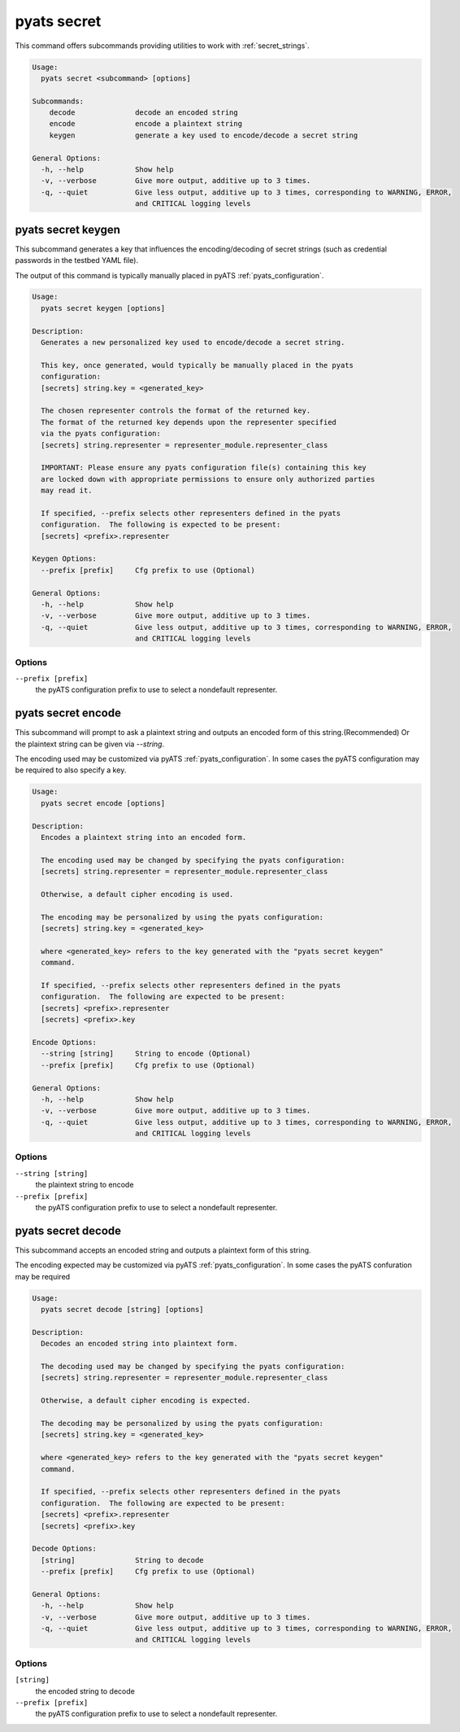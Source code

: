 .. _pyats secret CLI:

pyats secret
============

This command offers subcommands providing utilities to work with
:ref:`secret_strings`.

.. code-block:: text

    Usage:
      pyats secret <subcommand> [options]

    Subcommands:
        decode              decode an encoded string
        encode              encode a plaintext string
        keygen              generate a key used to encode/decode a secret string

    General Options:
      -h, --help            Show help
      -v, --verbose         Give more output, additive up to 3 times.
      -q, --quiet           Give less output, additive up to 3 times, corresponding to WARNING, ERROR,
                            and CRITICAL logging levels
.. _pyats secret keygen:

pyats secret keygen
-------------------

This subcommand generates a key that influences the encoding/decoding of
secret strings (such as credential passwords in the testbed YAML file).

The output of this command is typically manually placed in pyATS
:ref:`pyats_configuration`.

.. code-block:: text

    Usage:
      pyats secret keygen [options]

    Description:
      Generates a new personalized key used to encode/decode a secret string.

      This key, once generated, would typically be manually placed in the pyats
      configuration:
      [secrets] string.key = <generated_key>

      The chosen representer controls the format of the returned key.
      The format of the returned key depends upon the representer specified
      via the pyats configuration:
      [secrets] string.representer = representer_module.representer_class

      IMPORTANT: Please ensure any pyats configuration file(s) containing this key
      are locked down with appropriate permissions to ensure only authorized parties
      may read it.

      If specified, --prefix selects other representers defined in the pyats
      configuration.  The following is expected to be present:
      [secrets] <prefix>.representer

    Keygen Options:
      --prefix [prefix]     Cfg prefix to use (Optional)

    General Options:
      -h, --help            Show help
      -v, --verbose         Give more output, additive up to 3 times.
      -q, --quiet           Give less output, additive up to 3 times, corresponding to WARNING, ERROR,
                            and CRITICAL logging levels

Options
^^^^^^^

``--prefix [prefix]``
    the pyATS configuration prefix to use to select a nondefault representer.



.. _pyats secret encode:

pyats secret encode
-------------------

This subcommand will prompt to ask a plaintext string and outputs an encoded form of this
string.(Recommended) Or the plaintext string can be given via `--string`.

The encoding used may be customized via  pyATS :ref:`pyats_configuration`.
In some cases the pyATS configuration may be required to also specify a key.

.. code-block:: text

    Usage:
      pyats secret encode [options]

    Description:
      Encodes a plaintext string into an encoded form.

      The encoding used may be changed by specifying the pyats configuration:
      [secrets] string.representer = representer_module.representer_class

      Otherwise, a default cipher encoding is used.

      The encoding may be personalized by using the pyats configuration:
      [secrets] string.key = <generated_key>

      where <generated_key> refers to the key generated with the "pyats secret keygen"
      command.

      If specified, --prefix selects other representers defined in the pyats
      configuration.  The following are expected to be present:
      [secrets] <prefix>.representer
      [secrets] <prefix>.key

    Encode Options:
      --string [string]     String to encode (Optional)
      --prefix [prefix]     Cfg prefix to use (Optional)

    General Options:
      -h, --help            Show help
      -v, --verbose         Give more output, additive up to 3 times.
      -q, --quiet           Give less output, additive up to 3 times, corresponding to WARNING, ERROR,
                            and CRITICAL logging levels


Options
^^^^^^^

``--string [string]``
    the plaintext string to encode

``--prefix [prefix]``
    the pyATS configuration prefix to use to select a nondefault representer.



.. _pyats secret decode:

pyats secret decode
-------------------

This subcommand accepts an encoded string and outputs a plaintext form of this
string.

The encoding expected may be customized via  pyATS :ref:`pyats_configuration`.
In some cases the pyATS confuration may be required

.. code-block:: text

    Usage:
      pyats secret decode [string] [options]

    Description:
      Decodes an encoded string into plaintext form.

      The decoding used may be changed by specifying the pyats configuration:
      [secrets] string.representer = representer_module.representer_class

      Otherwise, a default cipher encoding is expected.

      The decoding may be personalized by using the pyats configuration:
      [secrets] string.key = <generated_key>

      where <generated_key> refers to the key generated with the "pyats secret keygen"
      command.

      If specified, --prefix selects other representers defined in the pyats
      configuration.  The following are expected to be present:
      [secrets] <prefix>.representer
      [secrets] <prefix>.key

    Decode Options:
      [string]              String to decode
      --prefix [prefix]     Cfg prefix to use (Optional)

    General Options:
      -h, --help            Show help
      -v, --verbose         Give more output, additive up to 3 times.
      -q, --quiet           Give less output, additive up to 3 times, corresponding to WARNING, ERROR,
                            and CRITICAL logging levels

Options
^^^^^^^

``[string]``
    the encoded string to decode

``--prefix [prefix]``
    the pyATS configuration prefix to use to select a nondefault representer.
